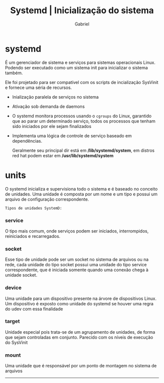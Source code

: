 #+title: Systemd | Inicialização do sistema
#+author:Gabriel

* systemd
 É um gerenciador de sistema e serviços para sistemas operacionais Linux. Podendo ser executado como um sistema init para inicializar o sistema também.

Ele foi projetado para ser compatível com os scripts de incialização SysVinit e fornece uma séria de recursos.

 - Inialização paralela de serviços no sistema

- Ativação sob demanda de daemons

- O systemd monitora processos usando o ~cgroups~ do Linux, garantido que ao parar um determinado serviço, todos os processos que tenham sido iniciados por ele sejam finalizados

- Implementa uma lógica de controle de serviço baseado em dependências.

  Geralmente seu principal dir está em */lib/systemd/system*, em distros red hat podem estar em */usr/lib/systemd/system*

* units
O systemd inicializa e supervisiona todo o sistema e é baseado no conceito de unidades. Uma unidade é composta por um nome e um tipo e possui um arquivo de configuração correspondente.

=Tipos de unidades SystemD:=

*** service
O tipo mais comum, onde serviços podem ser iniciados, interrompidos, reiniciados e recarregados.

*** socket
Esse tipo de unidade pode ser um socket no sistema de arquivos ou na rede, cada unidade do tipo socket possui uma unidade do tipo service correspondente, que é iniciada somente quando uma conexão chega à unidade socket.

*** device
Uma unidade para um dispositivo presente na árvore de dispositivos Linux. Um dispositivo é exposto como unidade do systemd se houver uma regra do udev com essa finalidade

*** target
Unidade especial pois trata-se de um agrupamento de unidades, de forma que sejam controladas em conjunto. Parecido com os níveis de execução do SysVinit

*** mount
Uma unidade que é responsável por um ponto de montagem no sistema de arquivos

-----
